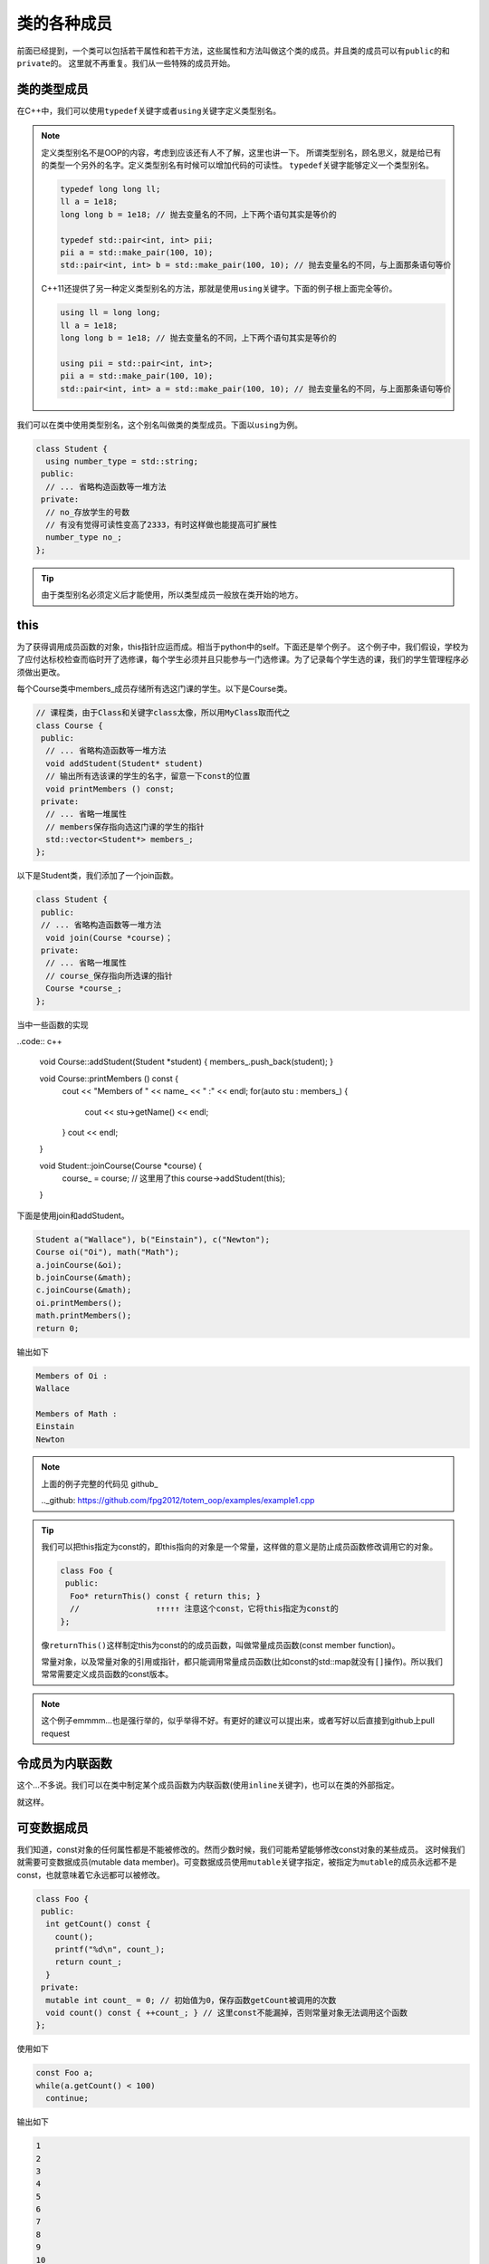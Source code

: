 类的各种成员
========================

前面已经提到，一个类可以包括若干属性和若干方法，这些属性和方法叫做这个类的成员。并且类的成员可以有\ ``public``\的和\ ``private``\的。
这里就不再重复。我们从一些特殊的成员开始。

类的类型成员
------------------------------------

在C++中，我们可以使用\ ``typedef``\关键字或者\ ``using``\关键字定义类型别名。

.. note::

    定义类型别名不是OOP的内容，考虑到应该还有人不了解，这里也讲一下。
    所谓类型别名，顾名思义，就是给已有的类型一个另外的名字。定义类型别名有时候可以增加代码的可读性。
    \ ``typedef``\关键字能够定义一个类型别名。

    .. code:: c++

        typedef long long ll;
        ll a = 1e18;
        long long b = 1e18; // 抛去变量名的不同，上下两个语句其实是等价的

        typedef std::pair<int, int> pii;
        pii a = std::make_pair(100, 10); 
        std::pair<int, int> b = std::make_pair(100, 10); // 抛去变量名的不同，与上面那条语句等价
    
    ..

    C++11还提供了另一种定义类型别名的方法，那就是使用\ ``using``\关键字。下面的例子根上面完全等价。

    .. code:: c++

        using ll = long long;
        ll a = 1e18;
        long long b = 1e18; // 抛去变量名的不同，上下两个语句其实是等价的

        using pii = std::pair<int, int>;
        pii a = std::make_pair(100, 10); 
        std::pair<int, int> a = std::make_pair(100, 10); // 抛去变量名的不同，与上面那条语句等价

    ..

..

我们可以在类中使用类型别名，这个别名叫做类的类型成员。下面以\ ``using``\为例。

.. code:: c++

    class Student {
      using number_type = std::string;
     public:
      // ... 省略构造函数等一堆方法
     private:
      // no_存放学生的号数
      // 有没有觉得可读性变高了2333，有时这样做也能提高可扩展性
      number_type no_;
    };

..

.. tip::

    由于类型别名必须定义后才能使用，所以类型成员一般放在类开始的地方。

..

this
---------------------------------

为了获得调用成员函数的对象，this指针应运而成。相当于python中的self。下面还是举个例子。
这个例子中，我们假设，学校为了应付达标校检查而临时开了选修课，每个学生必须并且只能参与一门选修课。为了记录每个学生选的课，我们的学生管理程序必须做出更改。

每个Course类中members_成员存储所有选这门课的学生。以下是Course类。

.. code:: c++

    // 课程类，由于Class和关键字class太像，所以用MyClass取而代之
    class Course {
     public:
      // ... 省略构造函数等一堆方法
      void addStudent(Student* student)
      // 输出所有选该课的学生的名字，留意一下const的位置
      void printMembers () const;
     private:
      // ... 省略一堆属性
      // members保存指向选这门课的学生的指针
      std::vector<Student*> members_;
    };

..

以下是Student类，我们添加了一个join函数。

.. code:: c++

    class Student {
     public:
     // ... 省略构造函数等一堆方法
      void join(Course *course)；
     private:
      // ... 省略一堆属性
      // course_保存指向所选课的指针
      Course *course_;
    };

..

当中一些函数的实现

..code:: c++

    void Course::addStudent(Student *student) { members_.push_back(student); }

    void Course::printMembers () const {
      cout << "Members of " << name_ << " :" << endl;
      for(auto stu : members_) {
        cout << stu->getName() << endl;
      }
      cout << endl;
    }

    void Student::joinCourse(Course *course) {
      course_ = course;
      // 这里用了this 
      course->addStudent(this);
    }

..

下面是使用join和addStudent。

.. code:: c++

    Student a("Wallace"), b("Einstain"), c("Newton");
    Course oi("Oi"), math("Math");
    a.joinCourse(&oi);
    b.joinCourse(&math);
    c.joinCourse(&math);
    oi.printMembers();
    math.printMembers();
    return 0;

..

输出如下

.. code::

    Members of Oi :
    Wallace

    Members of Math :
    Einstain
    Newton

..

.. note::
    
    上面的例子完整的代码见 github_

    .._github: https://github.com/fpg2012/totem_oop/examples/example1.cpp

..

.. tip::

    我们可以把this指定为const的，即this指向的对象是一个常量，这样做的意义是防止成员函数修改调用它的对象。

    .. code:: c++

        class Foo {
         public:
          Foo* returnThis() const { return this; }
          //                ↑↑↑↑↑ 注意这个const，它将this指定为const的
        };
    
    ..

    像\ ``returnThis()``\这样制定this为const的的成员函数，叫做常量成员函数(const member function)。

    常量对象，以及常量对象的引用或指针，都只能调用常量成员函数(比如const的std::map就没有\ ``[]``\操作)。所以我们常常需要定义成员函数的const版本。

..

.. note::

    这个例子emmmm...也是强行举的，似乎举得不好。有更好的建议可以提出来，或者写好以后直接到github上pull request

..

令成员为内联函数
-------------------------------

这个...不多说。我们可以在类中制定某个成员函数为内联函数(使用\ ``inline``\关键字)，也可以在类的外部指定。

就这样。

可变数据成员
--------------------------------

我们知道，const对象的任何属性都是不能被修改的。然而少数时候，我们可能希望能够修改const对象的某些成员。
这时候我们就需要可变数据成员(mutable data member)。可变数据成员使用\ ``mutable``\关键字指定，被指定为\ ``mutable``\的成员永远都不是const，也就意味着它永远都可以被修改。

.. code:: c++

    class Foo {
     public:
      int getCount() const {
        count();
        printf("%d\n", count_);
        return count_;
      }
     private:
      mutable int count_ = 0; // 初始值为0，保存函数getCount被调用的次数
      void count() const { ++count_; } // 这里const不能漏掉，否则常量对象无法调用这个函数
    };

..

使用如下

.. code:: c++

    const Foo a;
    while(a.getCount() < 100)
      continue;

..

输出如下

.. code::

    1
    2
    3
    4
    5
    6
    7
    8
    9
    10
    // ... 省略
    95
    96
    97
    98
    99
    100

..

类类型
---------------------------------------

我们之前已经说过，定义一个类，就定义了一个新的类型。对于两个类来说，即使他们的成员完全一样，也是两个不同的类型。

.. code:: c++

    struct Foo {
      int a, b, c;
    };
    struct Bar {
      int a, b, c;
    };

    Foo a;
    Bar b = a; // 错误，a与b类型不同，而且在本例中无法相互转换

..

关于类型转换的那一堆东西，我们以后再讲。在本例中，如果想让Foo类型和Bar类型相互转换，要定义一个相关的构造函数，或者重载\ ``=``\运算符。

然后说个题外话，我在测试上面那个例子的时候连续踩了几个坑，这里提出一下。大家看看就好，因为这个只是无意中踩到的坑，这里其实可以不用友元解决问题。关于完全类型和不完全类型我们过后再解释。还有就是赋值运算符似乎只能放在类里面。

.. code::
    
    // 前置声明，这里由于下面Bar类使用Foo类的时候，Foo类还没有定义，所以必须前置声明
    class Foo;

    // Bar类，这里Bar类必须先于Foo定义，因为类的声明必须在其成员函数友元声明之前
    class Bar {
     public:
      Bar() = default;
      Bar(int a, int b, int c) : a_(a), b_(b), c_(c) {}
      const int getA() { return a_; }
      const int getB() { return b_; }
      const int getC() { return c_; }
      // 这里不能直接定义operator=，因为Foo还是不完全类型
      Bar &operator=(const Foo &b);
     private:
      int a_, b_, c_;
    };

    class Foo {
     public:
      // 友元，令Bar的operator=为友元
      // 还有一种写法是用"friend class Bar"使整个Bar类为友元，这样只需要声明好Bar类就行，而不需要考虑operator=是否已经定义的问题。
      friend Bar &Bar::operator=(const Foo &b);
      Foo() = default;
      Foo(int a, int b, int c) : a_(a), b_(b), c_(c) {}
      const int getA() { return a_; }
      const int getB() { return b_; }
      const int getC() { return c_; }
      Foo &operator=(const Foo &b) {
        a_ = b.a_;
        b_ = b.b_;
        c_ = b.c_;
        return *this;
      }
     private:
      int a_, b_, c_;
    };

    // 等Foo类定义完以后，才可以定义Bar中的operator=
    Bar &Bar::operator=(const Foo &b) {
      a_ = b.a_;
      b_ = b.b_;
      c_ = b.c_;
      return *this;
    }

    int main() {
      Foo a(10, 233, 100);
      Bar b;
      b = a;
      printf("%d %d %d\n", b.getA(), b.getB(), b.getC()); // 输出是10 233 100，没有问题
      return 0;
    }

..